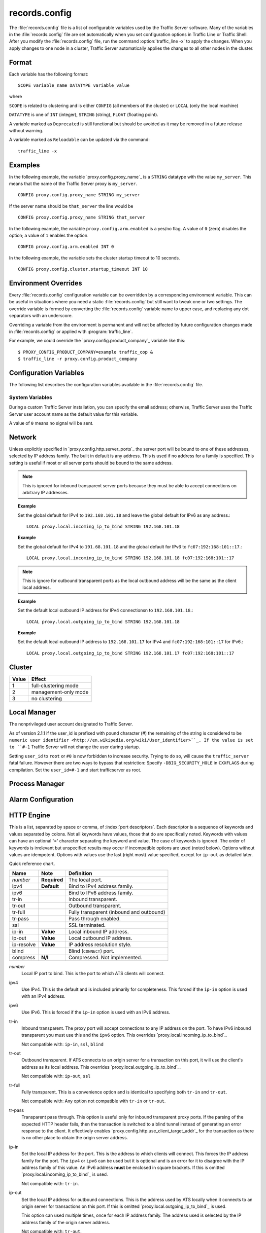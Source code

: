..
   Licensed to the Apache Software Foundation (ASF) under one
   or more contributor license agreements.  See the NOTICE file
   distributed with this work for additional information
   regarding copyright ownership.  The ASF licenses this file
   to you under the Apache License, Version 2.0 (the
   "License"); you may not use this file except in compliance
   with the License.  You may obtain a copy of the License at

   http://www.apache.org/licenses/LICENSE-2.0

   Unless required by applicable law or agreed to in writing,
   software distributed under the License is distributed on an
   "AS IS" BASIS, WITHOUT WARRANTIES OR CONDITIONS OF ANY
   KIND, either express or implied.  See the License for the
   specific language governing permissions and limitations
   under the License.

==============
records.config
==============

.. configfile:: records.config

The :file:`records.config` file is a list of configurable variables used by
the Traffic Server software. Many of the variables in the
:file:`records.config` file are set automatically when you set configuration
options in Traffic Line or Traffic Shell. After you modify the
:file:`records.config` file,
run the command :option:`traffic_line -x` to apply the changes.
When you apply changes to one node in a cluster, Traffic Server
automatically applies the changes to all other nodes in the cluster.

Format
======

Each variable has the following format::

   SCOPE variable_name DATATYPE variable_value

where

``SCOPE`` is related to clustering and is either ``CONFIG`` (all members of the cluster) or ``LOCAL`` (only the local machine)

``DATATYPE`` is one of ``INT`` (integer), ``STRING`` (string), ``FLOAT`` (floating point).

A variable marked as ``Deprecated`` is still functional but should be avoided as it may be removed in a future release without warning.

A variable marked as ``Reloadable`` can be updated via the command::

   traffic_line -x

Examples
========

In the following example, the variable `proxy.config.proxy_name`_ is
a ``STRING`` datatype with the value ``my_server``. This means that the
name of the Traffic Server proxy is ``my_server``. ::

   CONFIG proxy.config.proxy_name STRING my_server

If the server name should be ``that_server`` the line would be ::

   CONFIG proxy.config.proxy_name STRING that_server

In the following example, the variable ``proxy.config.arm.enabled`` is
a yes/no flag. A value of ``0`` (zero) disables the option; a value of
``1`` enables the option. ::

   CONFIG proxy.config.arm.enabled INT 0

In the following example, the variable sets the cluster startup timeout
to 10 seconds. ::

   CONFIG proxy.config.cluster.startup_timeout INT 10

Environment Overrides
=====================

Every :file:`records.config` configuration variable can be overridden
by a corresponding environment variable. This can be useful in
situations where you need a static :file:`records.config` but still
want to tweak one or two settings. The override variable is formed
by converting the :file:`records.config` variable name to upper
case, and replacing any dot separators with an underscore.

Overriding a variable from the environment is permanent and will
not be affected by future configuration changes made in
:file:`records.config` or applied with :program:`traffic_line`.

For example, we could override the `proxy.config.product_company`_ variable
like this::

   $ PROXY_CONFIG_PRODUCT_COMPANY=example traffic_cop &
   $ traffic_line -r proxy.config.product_company

Configuration Variables
=======================

The following list describes the configuration variables available in
the :file:`records.config` file.

System Variables
----------------

.. ts:cv:: CONFIG proxy.config.product_company STRING Apache Software Foundation

   The name of the organization developing Traffic Server.

.. ts:cv:: CONFIG proxy.config.product_vendor STRING Apache

   The name of the vendor providing Traffic Server.

.. ts:cv:: CONFIG proxy.config.product_name STRING Traffic Server

   The name of the product.

.. ts:cv:: CONFIG proxy.config.proxy_name STRING ``build_machine``
   :reloadable:

   The name of the Traffic Server node.

.. ts:cv:: CONFIG proxy.config.bin_path STRING bin

   The location of the Traffic Server ``bin`` directory.

.. ts:cv:: CONFIG proxy.config.proxy_binary STRING traffic_server

   The name of the executable that runs the ``traffic_server`` process.

.. ts:cv:: CONFIG proxy.config.proxy_binary_opts STRING -M

   The command-line options for starting Traffic Server.

.. ts:cv:: CONFIG proxy.config.manager_binary STRING traffic_manager

   The name of the executable that runs the ``traffic_manager`` process.

.. ts:cv:: CONFIG proxy.config.env_prep STRING

   The script executed before the ``traffic_manager`` process spawns
   the ``traffic_server`` process.

.. ts:cv:: CONFIG proxy.config.config_dir STRING config

   The directory that contains Traffic Server configuration files.

.. ts:cv:: CONFIG proxy.config.alarm_email STRING
   :reloadable:

   The email address to which Traffic Server sends alarm messages.

During a custom Traffic Server installation, you can specify the email address;
otherwise, Traffic Server uses the Traffic Server user account name as the default value for this variable.

.. ts:cv:: CONFIG proxy.config.syslog_facility STRING LOG_DAEMON

   The facility used to record system log files. Refer to
   `Understanding Traffic Server Log Files <../working-log-files#UnderstandingTrafficServerLogFiles>`_.

.. ts:cv:: CONFIG proxy.config.cop.core_signal INT 0

   The signal sent to ``traffic_cop``'s managed processes to stop them.

A value of ``0`` means no signal will be sent.

.. ts:cv:: CONFIG proxy.config.cop.linux_min_swapfree_kb INT 10240

   The minimum amount of free swap space allowed before Traffic Server stops the ``traffic_server`` and ``traffic_manager`` processes to
   prevent the system from hanging. This configuration variable applies if swap is enabled in Linux 2.2 only.

.. ts:cv:: CONFIG proxy.config.output.logfile  STRING traffic.out

   The name and location of the file that contains warnings, status messages, and error messages produced by the Traffic Server
   processes. If no path is specified, then Traffic Server creates the file in its logging directory.

.. ts:cv:: CONFIG proxy.config.snapshot_dir STRING snapshots

   The directory in which Traffic Server stores configuration snapshots on the local system. Unless you specify an absolute path, this
   directory is located in the Traffic Server ``config`` directory.

.. ts:cv:: CONFIG proxy.config.exec_thread.autoconfig INT 1

   When enabled (the default, ``1``), Traffic Server scales threads according to the available CPU cores. See the config option below.

.. ts:cv:: CONFIG proxy.config.exec_thread.autoconfig.scale FLOAT 1.5

   Factor by which Traffic Server scales the number of threads. The multiplier is usually the number of available CPU cores. By default
   this is scaling factor is ``1.5``.

.. ts:cv:: CONFIG proxy.config.exec_thread.limit INT 2

   *XXX* What does this do?

.. ts:cv:: CONFIG proxy.config.accept_threads INT 0

   When enabled (``1``), runs a separate thread for accept processing. If disabled (``0``), then only 1 thread can be created.

.. ts:cv:: CONFIG proxy.config.thread.default.stacksize  INT 1096908

   The new default thread stack size, for all threads. The original default is set at 1 MB.

Network
=======

.. ts:cv:: LOCAL proxy.local.incoming_ip_to_bind STRING 0.0.0.0 ::

   Controls the global default IP addresses to which to bind proxy server ports. The value is a space separated list of IP addresses, one per supported IP address family (currently IPv4 and IPv6).

Unless explicitly specified in `proxy.config.http.server_ports`_ the server port will be bound to one of these addresses, selected by IP address family. The built in default is any address. This is used if no address for a family is specified. This setting is useful if most or all server ports should be bound to the same address.

.. note:: This is ignored for inbound transparent server ports because they must be able to accept connections on arbitrary IP addresses.

.. topic:: Example

   Set the global default for IPv4 to ``192.168.101.18`` and leave the global default for IPv6 as any address.::

      LOCAL proxy.local.incoming_ip_to_bind STRING 192.168.101.18

.. topic:: Example

   Set the global default for IPv4 to ``191.68.101.18`` and the global default for IPv6 to ``fc07:192:168:101::17``.::

      LOCAL proxy.local.incoming_ip_to_bind STRING 192.168.101.18 fc07:192:168:101::17

.. ts:cv:: LOCAL proxy.local.outgoing_ip_to_bind STRING 0.0.0.0 ::

   This controls the global default for the local IP address for outbound connections to origin servers. The value is a list of space separated IP addresses, one per supported IP address family (currently IPv4 and IPv6).

   Unless explicitly specified in `proxy.config.http.server_ports`_ one of these addresses, selected by IP address family, will be used as the local address for outbound connections. This setting is useful if most or all of the server ports should use the same outbound IP addresses.

.. note:: This is ignore for outbound transparent ports as the local outbound address will be the same as the client local address.

.. topic:: Example

   Set the default local outbound IP address for IPv4 connectionsn to ``192.168.101.18``.::

      LOCAL proxy.local.outgoing_ip_to_bind STRING 192.168.101.18

.. topic:: Example

   Set the default local outbound IP address to ``192.168.101.17`` for IPv4 and ``fc07:192:168:101::17`` for IPv6.::

      LOCAL proxy.local.outgoing_ip_to_bind STRING 192.168.101.17 fc07:192:168:101::17

Cluster
=======

.. ts:cv:: LOCAL proxy.local.cluster.type INT 3

   Sets the clustering mode:

===== ====================
Value Effect
===== ====================
1     full-clustering mode
2     management-only mode
3     no clustering
===== ====================

.. ts:cv:: CONFIG proxy.config.cluster.rsport INT 8088

   The reliable service port. The reliable service port is used to send configuration information between the nodes in a cluster. All nodes
   in a cluster must use the same reliable service port.

.. ts:cv:: CONFIG proxy.config.cluster.threads INT 1

   The number of threads for cluster communication. On heavy cluster, the number should be adjusted. It is recommend that take the thread
   CPU usage as a reference when adjusting.

Local Manager
=============

.. ts:cv:: CONFIG proxy.config.lm.sem_id INT 11452

   The semaphore ID for the local manager.

.. ts:cv:: CONFIG proxy.config.admin.autoconf_port INT 8083

   The autoconfiguration port.

.. ts:cv:: CONFIG proxy.config.admin.number_config_bak INT 3

   The maximum number of copies of rolled configuration files to keep.

.. ts:cv:: CONFIG proxy.config.admin.user_id STRING nobody

   Option used to specify who to run the ``traffic_server`` process as; also used to specify ownership of config and log files.

The nonprivileged user account designated to Traffic Server.

As of version 2.1.1 if the user_id is prefixed with pound character (#) the remaining of the string is considered to be
``numeric user identifier <http://en.wikipedia.org/wiki/User_identifier>``_.
If the value is set to ``#-1`` Traffic Server will not change the user during startup.

Setting ``user_id`` to ``root`` or ``#0`` is now forbidden to
increase security. Trying to do so, will cause the
``traffic_server`` fatal failure. However there are two ways to
bypass that restriction: Specify ``-DBIG_SECURITY_HOLE`` in
``CXXFLAGS`` during compilation. Set the ``user_id=#-1`` and start
trafficserver as root.

Process Manager
===============

.. ts:cv:: CONFIOG proxy.config.process_manager.mgmt_port  INT 8084

   The port used for internal communication between the ``traffic_manager`` and ``traffic_server`` processes.

Alarm Configuration
===================

.. ts:cv:: CONFIG proxy.config.alarm.bin STRING example_alarm_bin.sh

   Name of the script file that can execute certain actions when an alarm is signaled. The default file is a sample script named
   ``example_alarm_bin.sh`` located in the ``bin`` directory. You must dit the script to suit your needs.

.. ts:cv:: CONFIG proxy.config.alarm.abs_path STRING NULL

   The full path to the script file that sends email to alert someone bout Traffic Server problems.

HTTP Engine
===========

.. ts:cv:: CONFIG proxy.config.http.server_ports STRING 8080

   Ports used for proxying HTTP traffic.

This is a list, separated by space or comma, of :index:`port descriptors`. Each descriptor is a sequence of keywords and values separated by colons. Not all keywords have values, those that do are specifically noted. Keywords with values can have an optional '=' character separating the keyword and value. The case of keywords is ignored. The order of keywords is irrelevant but unspecified results may occur if incompatible options are used (noted below). Options without values are idempotent. Options with values use the last (right most) value specified, except for ``ip-out`` as detailed later.

Quick reference chart.

=========== =============== ========================================
Name        Note            Definition
=========== =============== ========================================
*number*    **Required**    The local port.
ipv4        **Default**     Bind to IPv4 address family.
ipv6                        Bind to IPv6 address family.
tr-in                       Inbound transparent.
tr-out                      Outbound transparent.
tr-full                     Fully transparent (inbound and outbound)
tr-pass                     Pass through enabled.
ssl                         SSL terminated.
ip-in       **Value**       Local inbound IP address.
ip-out      **Value**       Local outbound IP address.
ip-resolve  **Value**       IP address resolution style.
blind                       Blind (``CONNECT``) port.
compress    **N/I**         Compressed. Not implemented.
=========== =============== ========================================

*number*
   Local IP port to bind. This is the port to which ATS clients will connect.

ipv4
   Use IPv4. This is the default and is included primarily for completeness. This forced if the ``ip-in`` option is used with an IPv4 address.

ipv6
   Use IPv6. This is forced if the ``ip-in`` option is used with an IPv6 address.

tr-in
   Inbound transparent. The proxy port will accept connections to any IP address on the port. To have IPv6 inbound transparent you must use this and the ``ipv6`` option. This overrides `proxy.local.incoming_ip_to_bind`_.

   Not compatible with: ``ip-in``, ``ssl``, ``blind``

tr-out
   Outbound transparent. If ATS connects to an origin server for a transaction on this port, it will use the client's address as its local address. This overrides `proxy.local.outgoing_ip_to_bind`_.

   Not compatible with: ``ip-out``, ``ssl``

tr-full
   Fully transparent. This is a convenience option and is identical to specifying both ``tr-in`` and ``tr-out``.

   Not compatible with: Any option not compatible with ``tr-in`` or ``tr-out``.

tr-pass
   Transparent pass through. This option is useful only for inbound transparent proxy ports. If the parsing of the expected HTTP header fails, then the transaction is switched to a blind tunnel instead of generating an error response to the client. It effectively enables `proxy.config.http.use_client_target_addr`_ for the transaction as there is no other place to obtain the origin server address.

ip-in
   Set the local IP address for the port. This is the address to which clients will connect. This forces the IP address family for the port. The ``ipv4`` or ``ipv6`` can be used but it is optional and is an error for it to disagree with the IP address family of this value. An IPv6 address **must** be enclosed in square brackets. If this is omitted `proxy.local.incoming_ip_to_bind`_ is used.

   Not compatible with: ``tr-in``.

ip-out
   Set the local IP address for outbound connections. This is the address used by ATS locally when it connects to an origin server for transactions on this port. If this is omitted `proxy.local.outgoing_ip_to_bind`_ is used.

   This option can used multiple times, once for each IP address family. The address used is selected by the IP address family of the origin server address.

   Not compatible with: ``tr-out``.

ip-resolve
   Set the IP address resolution style for the origin server for transactions on this proxy port.

ssl
   Require SSL termination for inbound connections. SSL must be configured for this option to provide a functional server port.

   Not compatible with: ``tr-in``, ``tr-out``, ``blind``.

blind
   Accept only ``CONNECT`` transactions on this port.

   Not compatible with: ``tr-in``, ``ssl``.

compress
   Compress the connection. Retained only by inertia, should be considered "not implemented".

.. topic:: Example

   Listen on port 80 on any address for IPv4 and IPv6.::

      80 80:ipv6

.. topic:: Example

   Listen transparently on any IPv4 address on port 8080, and
   transparently on port 8080 on local address ``fc01:10:10:1::1``
   (which implies ``ipv6``).::

      IPv4:tr-FULL:8080 TR-full:IP-in=[fc02:10:10:1::1]:8080

.. topic:: Example

   Listen on port 8080 for IPv6, fully transparent. Set up an SSL port on 443. These ports will use the IP address from `proxy.local.incoming_ip_to_bind`_.  Listen on IP address ``192.168.17.1``, port 80, IPv4, and connect to origin servers using the local address ``10.10.10.1`` for IPv4 and ``fc01:10:10:1::1`` for IPv6.::

      8080:ipv6:tr-full 443:ssl ip-in=192.168.17.1:80:ip-out=[fc01:10:10:1::1]:ip-out=10.10.10.1

.. ts:cv:: CONFIG proxy.config.http.connect_ports STRING 443 563

   The range of origin server ports that can be used for tunneling via ``CONNECT``.

Traffic Server allows tunnels only to the specified ports.
Supports both wildcards ('\*') and ranges ("0-1023").

.. note:: These are the ports on the *origin server*, not `server ports <#proxy-config-http-server-ports>`_.

.. ts:cv:: CONFIG proxy.config.http.insert_request_via_str INT 1
   :reloadable:

   Set how the ``Via`` field is handled on a request to the origin server.

===== ============================================
Value Effect
===== ============================================
0     no extra information is added to the string.
1     all extra information is added.
2     some extra information is added.
===== ============================================

.. note:: the ``Via`` header string interpretation can be `decoded here. </tools/via>`_

.. ts:cv:: CONFIG proxy.config.http.insert_response_via_str INT 1
   :reloadable:

   Set how the ``Via`` field is handled on the response to the client.

===== ======================
Value Effect
===== ======================
0     no extra information is added to the string.
1     all extra information is added.
2     some extra information is added.
===== ======================

.. ts:cv:: CONFIG proxy.config.http.response_server_enabled INT 1
   :reloadable:

   You can specify one of the following:

   -  ``0`` no Server: header is added to the response.
   -  ``1`` the Server: header is added (see string below).
   -  ``2`` the Server: header is added only if the response from rigin does not have one already.

.. ts:cv:: CONFIG proxy.config.http.insert_age_in_response INT 1
   :reloadable:

   This option specifies whether Traffic Server should insert an ``Age`` header in the response. The Age field value is the cache's
   estimate of the amount of time since the response was generated or revalidated by the origin server.

   -  ``0`` no ``Age`` header is added
   -  ``1`` the ``Age`` header is added

.. ts:cv:: CONFIG proxy.config.http.response_server_str STRING ATS/
   :reloadable:

   The Server: string that ATS will insert in a response header (if requested, see above). Note that the current version number is
   always appended to this string.

.. ts:cv:: CONFIG proxy.config.http.enable_url_expandomatic INT 1
   :reloadable:

   Enables (``1``) or disables (``0``) ``.com`` domain expansion. This configures the Traffic Server to resolve unqualified hostnames by
   prepending with ``www.`` and appending with ``.com`` before redirecting to the expanded address. For example: if a client makes
   a request to ``host``, then Traffic Server redirects the request to ``www.host.com``.

.. ts:cv:: CONFIG proxy.config.http.chunking_enabled INT 1
   :reloadable:

   Specifies whether Traffic Sever can generate a chunked response:

   -  ``0`` Never
   -  ``1`` Always
   -  ``2`` Generate a chunked response if the server has returned HTTP/1.1 before
   -  ``3`` = Generate a chunked response if the client request is HTTP/1.1 and the origin server has returned HTTP/1.1 before

   **Note:** If HTTP/1.1 is used, then Traffic Server can use
   keep-alive connections with pipelining to origin servers. If
   HTTP/0.9 is used, then Traffic Server does not use ``keep-alive``
   connections to origin servers. If HTTP/1.0 is used, then Traffic
   Server can use ``keep-alive`` connections without pipelining to
   origin servers.

.. ts:cv:: CONFIG proxy.config.http.share_server_sessions INT 1

   Enables (``1``) or disables (``0``) the reuse of server sessions.

.. ts:cv:: CONFIG proxy.config.http.record_heartbeat INT 0
   :reloadable:

   Enables (``1``) or disables (``0``) ``traffic_cop`` heartbeat ogging.

.. ts:cv:: CONFIG proxy.config.http.use_client_target_addr  INT 0

   For fully transparent ports use the same origin server address as the client.

This option causes Traffic Server to avoid where possible doing DNS
lookups in forward transparent proxy mode. The option is only
effective if the following three conditions are true -

*  Traffic Server is in forward proxy mode.
*  The proxy port is inbound transparent.
*  The target URL has not been modified by either remapping or a plugin.

If any of these conditions are not true, then normal DNS processing
is done for the connection.

If all of these conditions are met, then the origin server IP
address is retrieved from the original client connection, rather
than through HostDB or DNS lookup. In effect, client DNS resolution
is used instead of Traffic Server DNS.

This can be used to be a little more efficient (looking up the
target once by the client rather than by both the client and Traffic
Server) but the primary use is when client DNS resolution can differ
from that of Traffic Server. Two known uses cases are:

#. Embedded IP addresses in a protocol with DNS load sharing. In
   this case, even though Traffic Server and the client both make
   the same request to the same DNS resolver chain, they may get
   different origin server addresses. If the address is embedded in
   the protocol then the overall exchange will fail. One current
   example is Microsoft Windows update, which presumably embeds the
   address as a security measure.

#. The client has access to local DNS zone information which is not
   available to Traffic Server. There are corporate nets with local
   DNS information for internal servers which, by design, is not
   propagated outside the core corporate network. Depending a
   network topology it can be the case that Traffic Server can
   access the servers by IP address but cannot resolve such
   addresses by name. In such as case the client supplied target
   address must be used.

This solution must be considered interim. In the longer term, it
should be possible to arrange for much finer grained control of DNS
lookup so that wildcard domain can be set to use Traffic Server or
client resolution. In both known use cases, marking specific domains
as client determined (rather than a single global switch) would
suffice. It is possible to do this crudely with this flag by
enabling it and then use identity URL mappings to re-disable it for
specific domains.

Parent Proxy Configuration
==========================

.. ts:cv:: CONFIG proxy.config.http.parent_proxy_routing_enable INT 0
   :reloadable:

   Enables (``1``) or disables (``0``) the parent caching option. Refer to Hierarchical Caching <../hierachical-caching>_.

.. ts:cv:: CONFIG proxy.config.http.parent_proxy.retry_time INT 300
   :reloadable:

   The amount of time allowed between connection retries to a parent cache that is unavailable.

.. ts:cv:: CONFIG proxy.config.http.parent_proxy.fail_threshold INT 10
   :reloadable:

   The number of times the connection to the parent cache can fail before Traffic Server considers the parent unavailable.

.. ts:cv:: CONFIG proxy.config.http.parent_proxy.total_connect_attempts INT 4
   :reloadable:

   The total number of connection attempts allowed to a parent cache before Traffic Server bypasses the parent or fails the request
   (depending on the ``go_direct`` option in the :file:`parent.config` file).

.. ts:cv:: CONFIG proxy.config.http.parent_proxy.per_parent_connect_attempts INT 2
   :reloadable:

   The total number of connection attempts allowed per parent, if multiple parents are used.

.. ts:cv:: CONFIG proxy.config.http.parent_proxy.connect_attempts_timeout INT 30
   :reloadable:

   The timeout value (in seconds) for parent cache connection attempts.

.. ts:cv:: CONFIG proxy.config.http.forward.proxy_auth_to_parent INT 0
   :reloadable:

   Configures Traffic Server to send proxy authentication headers on to the parent cache.

HTTP Connection Timeouts
========================

.. ts:cv:: CONFIG proxy.config.http.keep_alive_no_activity_timeout_in INT 10
   :reloadable:

   Specifies how long Traffic Server keeps connections to clients open for a subsequent request after a transaction ends.

.. ts:cv:: CONFIG proxy.config.http.keep_alive_no_activity_timeout_out INT 10
   :reloadable:

   Specifies how long Traffic Server keeps connections to origin servers open for a subsequent transfer of data after a transaction ends.

.. ts:cv:: CONFIG proxy.config.http.transaction_no_activity_timeout_in INT 120
   :reloadable:

   Specifies how long Traffic Server keeps connections to clients open if a transaction stalls.

.. ts:cv:: CONFIG proxy.config.http.transaction_no_activity_timeout_out INT 120
   :reloadable:

   Specifies how long Traffic Server keeps connections to origin servers open if the transaction stalls.

.. ts:cv:: CONFIG proxy.config.http.transaction_active_timeout_in INT 0
   :reloadable:

   The maximum amount of time Traffic Server can remain connected to a client. If the transfer to the client is not complete before this
   timeout expires, then Traffic Server closes the connection.

The default value of ``0`` specifies that there is no timeout.

.. ts:cv:: CONFIG proxy.config.http.transaction_active_timeout_out INT 0
   :reloadable:

   The maximum amount of time Traffic Server waits for fulfillment of a connection request to an origin server. If Traffic Server does not
   complete the transfer to the origin server before this timeout expires, then Traffic Server terminates the connection request.

The default value of ``0`` specifies that there is no timeout.

.. ts:cv:: CONFIG proxy.config.http.accept_no_activity_timeout INT 120
   :reloadable:

   The timeout interval in seconds before Traffic Server closes a connection that has no activity.

.. ts:cv:: CONFIG proxy.config.http.background_fill_active_timeout INT 60
   :reloadable:

   Specifies how long Traffic Server continues a background fill before giving up and dropping the origin server connection.

.. ts:cv:: CONFIG proxy.config.http.background_fill_completed_threshold FLOAT 0.50000
   :reloadable:

   The proportion of total document size already transferred when a client aborts at which the proxy continues fetching the document
   from the origin server to get it into the cache (a **background fill**).

Origin Server Connect Attempts
==============================

.. ts:cv:: CONFIG proxy.config.http.connect_attempts_max_retries INT 6
   :reloadable:

   The maximum number of connection retries Traffic Server can make when the origin server is not responding.

.. ts:cv:: CONFIG proxy.config.http.connect_attempts_max_retries_dead_server INT 2
   :reloadable:

   The maximum number of connection retries Traffic Server can make when the origin server is unavailable.

.. ts:cv:: CONFIG proxy.config.http.server_max_connections INT 0
   :reloadable:

   Limits the number of socket connections across all origin servers to the value specified. To disable, set to zero (``0``).

.. ts:cv:: CONFIG proxy.config.http.origin_max_connections INT 0
   :reloadable:

   Limits the number of socket connections per origin server to the value specified. To enable, set to one (``1``).

.. ts:cv:: CONFIG proxy.config.http.origin_min_keep_alive_connections INT 0
   :reloadable:

   As connection to an origin server are opened, keep at least 'n' number of connections open to that origin, even if the connection
   isn't used for a long time period. Useful when the origin supports keep-alive, removing the time needed to set up a new connection from
   the next request at the expense of added (inactive) connections. To enable, set to one (``1``).

.. ts:cv:: CONFIG proxy.config.http.connect_attempts_rr_retries INT 2
   :reloadable:

   The maximum number of failed connection attempts allowed before a round-robin entry is marked as 'down' if a server has round-robin DNS entries.

.. ts:cv:: CONFIG proxy.config.http.connect_attempts_timeout INT 30
   :reloadable:

   The timeout value (in seconds) for an origin server connection.

.. ts:cv:: CONFIG proxy.config.http.post_connect_attempts_timeout INT 1800
   :reloadable:

   The timeout value (in seconds) for an origin server connection when the client request is a ``POST`` or ``PUT`` request.

.. ts:cv:: CONFIG proxy.config.http.down_server.cache_time INT 900
   :reloadable:

   Specifies how long (in seconds) Traffic Server remembers that an origin server was unreachable.

.. ts:cv:: CONFIG proxy.config.http.down_server.abort_threshold INT 10
   :reloadable:

   The number of seconds before Traffic Server marks an origin server as unavailable after a client abandons a request because the origin
   server was too slow in sending the response header.

Congestion Control
==================

.. ts:cv:: CONFIG proxy.config.http.congestion_control.enabled INT 0

   Enables (``1``) or disables (``0``) the Congestion Control option, which configures Traffic Server to stop forwarding HTTP requests to
   origin servers when they become congested. Traffic Server sends the client a message to retry the congested origin server later. Refer
   to `Using Congestion Control <../http-proxy-caching#UsingCongestionControl>`_.

Negative Response Caching
=========================

.. ts:cv:: CONFIG proxy.config.http.negative_caching_enabled INT 0
   :reloadable:

   When enabled (``1``), Traffic Server caches negative responses (such as ``404 Not Found``) when a requested page does not exist. The next
   time a client requests the same page, Traffic Server serves the negative response directly from cache.

   **Note**: ``Cache-Control`` directives from the server forbidding ache are ignored for the following HTTP response codes, regardless
   of the value specified for the `proxy.config.http.negative_caching_enabled`_ variable. The
   following negative responses are cached by Traffic Server:::

        204  No Content
        305  Use Proxy
        400  Bad Request
        403  Forbidden
        404  Not Found
        405  Method Not Allowed
        500  Internal Server Error
        501  Not Implemented
        502  Bad Gateway
        503  Service Unavailable
        504  Gateway Timeout

    The cache lifetime for objects cached from this setting is controlled via
    ``proxy.config.http.negative_caching_lifetime``.

Proxy User Variables
====================

.. ts:cv:: CONFIG proxy.config.http.anonymize_remove_from INT 0
   :reloadable:

   When enabled (``1``), Traffic Server removes the ``From`` header to protect the privacy of your users.

.. ts:cv:: CONFIG proxy.config.http.anonymize_remove_referer INT 0
   :reloadable:

   When enabled (``1``), Traffic Server removes the ``Referrer`` header to protect the privacy of your site and users.

.. ts:cv:: CONFIG proxy.config.http.anonymize_remove_user_agent INT 0
   :reloadable:

   When enabled (``1``), Traffic Server removes the ``User-agent`` header to protect the privacy of your site and users.

.. ts:cv:: CONFIG proxy.config.http.anonymize_remove_cookie INT 0
   :reloadable:

   When enabled (``1``), Traffic Server removes the ``Cookie`` header to protect the privacy of your site and users.

.. ts:cv:: CONFIG proxy.config.http.anonymize_remove_client_ip INT 0
   :reloadable:

   When enabled (``1``), Traffic Server removes ``Client-IP`` headers for more privacy.

.. ts:cv:: CONFIG proxy.config.http.anonymize_insert_client_ip INT 1
   :reloadable:

   When enabled (``1``), Traffic Server inserts ``Client-IP`` headers to retain the client IP address.

.. ts:cv:: CONFIG proxy.config.http.append_xforwards_header INT 0

   When enabled (``1``), Traffic Server appends ``X-Forwards`` headers to outgoing requests.

.. ts:cv:: CONFIG proxy.config.http.anonymize_other_header_list STRING NULL
   :reloadable:

   The headers Traffic Server should remove from outgoing requests.

.. ts:cv:: CONFIG proxy.config.http.insert_squid_x_forwarded_for INT 0
   :reloadable:

   When enabled (``1``), Traffic Server adds the client IP address to the ``X-Forwarded-For`` header.

.. ts:cv:: CONFIG proxy.config.http.normalize_ae_gzip INT 0
   :reloadable:

   Enable (``1``) to normalize all ``Accept-Encoding:`` headers to one of the following:

   -  ``Accept-Encoding: gzip`` (if the header has ``gzip`` or ``x-gzip`` with any ``q``) **OR**
   -  *blank* (for any header that does not include ``gzip``)

   This is useful for minimizing cached alternates of documents (e.g. ``gzip, deflate`` vs. ``deflate, gzip``). Enabling this option is
   recommended if your origin servers use no encodings other than ``gzip``.

Security
========

.. ts:cv:: CONFIG proxy.config.http.push_method_enabled INT 0
   :reloadable:

   Enables (``1``) or disables (``0``) the HTTP ``PUSH`` option, which allows you to deliver content directly to the cache without a user
   request.

   **Important:** If you enable this option, then you must also specify
   a filtering rule in the ip_allow.config file to allow only certain
   machines to push content into the cache.

Cache Control
=============

.. ts:cv:: CONFIG proxy.config.cache.enable_read_while_writer INT 0
   :reloadable:

   Enables (``1``) or disables (``0``) ability to a read cached object while the another connection is completing the write to cache for
   the same object.

.. ts:cv:: CONFIG proxy.config.cache.force_sector_size INT 512
   :reloadable:

   Forces the use of a specific hardware sector size (512 - 8192 bytes).

.. ts:cv:: CONFIG proxy.config.http.cache.http INT 1
   :reloadable:

   Enables (``1``) or disables (``0``) caching of HTTP requests.

.. ts:cv:: CONFIG proxy.config.http.cache.ignore_client_no_cache INT 0
   :reloadable:

   When enabled (``1``), Traffic Server ignores client requests to bypass the cache.

.. ts:cv:: CONFIG proxy.config.http.cache.ims_on_client_no_cache INT 0
   :reloadable:

   When enabled (``1``), Traffic Server issues a conditional request to the origin server if an incoming request has a ``No-Cache`` header.

.. ts:cv:: CONFIG proxy.config.http.cache.ignore_server_no_cache INT 0
   :reloadable:

   When enabled (``1``), Traffic Server ignores origin server requests to bypass the cache.

.. ts:cv:: CONFIG proxy.config.http.cache.cache_responses_to_cookies INT 3
   :reloadable:

   Specifies how cookies are cached:

   -  ``0`` = do not cache any responses to cookies
   -  ``1`` = cache for any content-type
   -  ``2`` = cache only for image types
   -  ``3`` = cache for all but text content-types

.. ts:cv:: CONFIG proxy.config.http.cache.ignore_authentication INT 0

   When enabled (``1``), Traffic Server ignores ``WWW-Authentication`` headers in responses ``WWW-Authentication`` headers are removed and
   not cached.

.. ts:cv:: CONFIG proxy.config.http.cache.cache_urls_that_look_dynamic INT 1
   :reloadable:

   Enables (``1``) or disables (``0``) caching of URLs that look dynamic, i.e.: URLs that end in *``.asp``* or contain a question
   mark (*``?``*), a semicolon (*``;``*), or *``cgi``*. For a full list, please refer to
   `HttpTransact::url_looks_dynamic </link/to/doxygen>`_

.. ts:cv:: CONFIG proxy.config.http.cache.enable_default_vary_headers INT 0
   :reloadable:

   Enables (``1``) or disables (``0``) caching of alternate versions of HTTP objects that do not contain the ``Vary`` header.

.. ts:cv:: CONFIG proxy.config.http.cache.when_to_revalidate INT 0
   :reloadable:

   Specifies when to revalidate content:

   -  ``0`` = use cache directives or heuristic (the default value)
   -  ``1`` = stale if heuristic
   -  ``2`` = always stale (always revalidate)
   -  ``3`` = never stale
   -  ``4`` = use cache directives or heuristic (0) unless the request
       has an ``If-Modified-Since`` header

   If the request contains the ``If-Modified-Since`` header, then
   Traffic Server always revalidates the cached content and uses the
   client's ``If-Modified-Since`` header for the proxy request.

.. ts:cv:: CONFIG proxy.config.http.cache.when_to_add_no_cache_to_msie_requests INT 0
   :reloadable:

   Specifies when to add ``no-cache`` directives to Microsoft Internet Explorer requests. You can specify the following:

   -  ``0`` = ``no-cache`` is *not* added to MSIE requests
   -  ``1`` = ``no-cache`` is added to IMS MSIE requests
   -  ``2`` = ``no-cache`` is added to all MSIE requests

.. ts:cv:: CONFIG proxy.config.http.cache.required_headers INT 0
   :reloadable:

   The type of headers required in a request for the request to be cacheable.

   -  ``0`` = no headers required to make document cacheable
   -  ``1`` = either the ``Last-Modified`` header, or an explicit lifetime header, ``Expires`` or ``Cache-Control: max-age``, is required
   -  ``2`` = explicit lifetime is required, ``Expires`` or ``Cache-Control: max-age``

.. ts:cv:: CONFIG proxy.config.http.cache.max_stale_age INT 604800
   :reloadable:

   The maximum age allowed for a stale response before it cannot be cached.

.. ts:cv:: CONFIG proxy.config.http.cache.range.lookup INT 1

   When enabled (``1``), Traffic Server looks up range requests in the cache.

.. ts:cv:: CONFIG proxy.config.http.cache.enable_read_while_writer INT 0

   Enables (``1``) or disables (``0``) the ability to read a cached object while another connection is completing a write to cache
   for the same object.

.. ts:cv:: CONFIG proxy.config.http.cache.fuzz.min_time INT 0
   :reloadable:

   Sets a minimum fuzz time; the default value is ``0``. **Effective fuzz time** is a calculation in the range
   (``fuzz.min_time`` - ``fuzz.min_time``).

.. ts:cv:: CONFIG proxy.config.http.cache.ignore_accept_mismatch INT 0
   :reloadable:

   When enabled (``1``), Traffic Server serves documents from cache with a ``Content-Type:`` header that does not match the ``Accept:``
   header of the request.

   **Note:** This option should only be enabled if you're having
   problems with caching *and* one of the following is true:

   -  Your origin server sets ``Vary: Accept`` when doing content negotiation with ``Accept`` *OR*
   -  The server does not send a ``406 (Not Acceptable)`` response for types that it cannot serve.

.. ts:cv:: CONFIG proxy.config.http.cache.ignore_accept_language_mismatch INT 0
   :reloadable:

   When enabled (``1``), Traffic Server serves documents from cache with a ``Content-Language:`` header that does not match the
   ``Accept-Language:`` header of the request.

   **Note:** This option should only be enabled if you're having
   problems with caching and your origin server is guaranteed to set
   ``Vary: Accept-Language`` when doing content negotiation with
   ``Accept-Language``.

.. ts:cv:: CONFIG proxy.config.http.cache.ignore_accept_charset_mismatch INT 0
   :reloadable:

   When enabled (``1``), Traffic Server serves documents from cache with a ``Content-Type:`` header that does not match the
   ``Accept-Charset:`` header of the request.

   **Note:** This option should only be enabled if you're having
   problems with caching and your origin server is guaranteed to set
   ``Vary: Accept-Charset`` when doing content negotiation with
   ``Accept-Charset``.

.. ts:cv:: CONFIG proxy.config.http.cache.ignore_client_cc_max_age INT 1
   :reloadable:

   When enabled (``1``), Traffic Server ignores any ``Cache-Control:  max-age`` headers from the client.

.. ts:cv:: CONFIG proxy.config.cache.permit.pinning INT 0
   :reloadable:

   When enabled (``1``), Traffic Server will keep certain HTTP objects in the cache for a certain time as specified in cache.config.

Heuristic Expiration
====================

.. ts::confvar:: proxy.config.http.cache.heuristic_min_lifetime INT 3600
   :reloadable:

   The minimum amount of time an HTTP object without an expiration date can remain fresh in the cache before is considered to be stale.

.. ts::confvar:: proxy.config.http.cache.heuristic_max_lifetime INT 86400
   :reloadable:

   The maximum amount of time an HTTP object without an expiration date can remain fresh in the cache before is considered to be stale.

.. ts:cv:: CONFIG proxy.config.http.cache.heuristic_lm_factor FLOAT 0.10000
   :reloadable:

   The aging factor for freshness computations. Traffic Server stores an object for this percentage of the time that elapsed since it last
   changed.

.. ts:cv:: CONFIG proxy.config.http.cache.fuzz.time INT 240
   :reloadable:

   How often Traffic Server checks for an early refresh, during the period before the document stale time. The interval specified must
   be in seconds.

.. ts:cv:: CONFIG proxy.config.http.cache.fuzz.probability FLOAT 0.00500
   :reloadable:

   The probability that a refresh is made on a document during the specified fuzz time.

Dynamic Content & Content Negotiation
=====================================

.. ts:cv:: CONFIG proxy.config.http.cache.vary_default_text STRING NULL
   :reloadable:

   The header on which Traffic Server varies for text documents.

For example: if you specify ``User-agent``, then Traffic Server caches
all the different user-agent versions of documents it encounters.

.. ts:cv:: CONFIG proxy.config.http.cache.vary_default_images STRING NULL
   :reloadable:

   The header on which Traffic Server varies for images.

.. ts:cv:: CONFIG proxy.config.http.cache.vary_default_other STRING NULL
   :reloadable:

   The header on which Traffic Server varies for anything other than text and images.

Customizable User Response Pages
================================

.. ts:cv:: CONFIG proxy.config.body_factory.enable_customizations INT 0
   Specifies whether customizable response pages are enabled or
   disabled and which response pages are used:

   -  ``0`` = disable customizable user response pages
   -  ``1`` = enable customizable user response pages in the default directory only
   -  ``2`` = enable language-targeted user response pages

.. ts:cv:: CONFIG proxy.config.body_factory.enable_logging INT 1

   Enables (``1``) or disables (``0``) logging for customizable response pages. When enabled, Traffic Server records a message in
   the error log each time a customized response page is used or modified.

.. ts:cv:: CONFIG proxy.config.body_factory.template_sets_dir STRING config/body_factory

   The customizable response page default directory.

.. ts:cv:: CONFIG proxy.config.body_factory.response_suppression_mode INT 0

   Specifies when Traffic Server suppresses generated response pages:

   -  ``0`` = never suppress generated response pages
   -  ``1`` = always suppress generated response pages
   -  ``2`` = suppress response pages only for intercepted traffic

DNS
===

.. ts:cv:: CONFIG proxy.config.dns.search_default_domains INT 1
   :Reloadable:

   Enables (``1``) or disables (``0``) local domain expansion.

Traffic Server can attempt to resolve unqualified hostnames by
expanding to the local domain. For example if a client makes a
request to an unqualified host (``host_x``) and the Traffic Server
local domain is ``y.com`` , then Traffic Server will expand the
hostname to ``host_x.y.com``.

.. ts:cv:: CONFIG proxy.config.dns.splitDNS.enabled INT 0
   :reloadable:

   Enables (``1``) or disables (``0``) DNS server selection. When enabled, Traffic Server refers to the :file:`splitdns.config` file for
   the selection specification. Refer to `Configuring DNS Server Selection (Split DNS) <../security-options#ConfiguringDNSServerSelectionSplit>`_.

.. ts:cv:: CONFIG proxy.config.dns.url_expansions STRING NULL

   Specifies a list of hostname extensions that are automatically added to the hostname after a failed lookup. For example: if you want
   Traffic Server to add the hostname extension .org, then specify ``org`` as the value for this variable (Traffic Server automatically
   adds the dot (.)).

   **Note:** If the variable
   `proxy.config.http.enable_url_expandomatic`_ is set to ``1`` (the default value), then you do not have to add *``www.``* and
   *``.com``* to this list because Traffic Server automatically tries www. and .com after trying the values you've specified.

.. ts:cv:: CONFIG proxy.config.dns.resolv_conf STRING /etc/resolv.conf

   Allows to specify which ``resolv.conf`` file to use for finding resolvers. While the format of this file must be the same as the
   standard ``resolv.conf`` file, this option allows an administrator to manage the set of resolvers in an external configuration file,
   without affecting how the rest of the operating system uses DNS.

.. ts:cv:: CONFIG proxy.config.dns.round_robin_nameservers INT 0
   :reloadable:

   Enables (``1``) or disables (``0``) DNS server round-robin.

.. ts:cv:: CONFIG proxy.config.dns.nameservers STRING NULL
   :reloadable:

   The DNS servers.

.. ts:cv:: CONFIG proxy.config.srv_enabled INT 0
   :reloadable:

   Indicates whether to use SRV records for orgin server lookup.

HostDB
======

.. ts:cv:: CONFIG proxy.config.hostdb.serve_stale_for INT

   The number of seconds for which to use a stale NS record while initiating a background fetch for the new data.

.. ts:cv:: CONFIG proxy.config.hostdb.storage_size INT 33554432

   The amount of space (in bytes) used to store ``hostdb``.
   The value of this variable must be increased if you increase the size of the
   `proxy.config.hostdb.size`_ variable.

.. ts:cv:: CONFIG proxy.config.hostdb.size INT 200000

   The maximum number of entries that can be stored in the database.

.. note::

   For values above ``200000``, you must increase the value of the `proxy.config.hostdb.storage_size`_   variable by at least 44 bytes per entry.

.. ts:cv:: CONFIG proxy.config.hostdb.ttl_mode INT 0
   :reloadable:

   The host database time to live mode. You can specify one of the
   following:

   -  ``0`` = obey
   -  ``1`` = ignore
   -  ``2`` = min(X,ttl)
   -  ``3`` = max(X,ttl)

.. ts:cv:: CONFIG proxy.config.hostdb.timeout INT 1440
   :reloadable:

   The foreground timeout (in minutes).

.. ts:cv:: CONFIG proxy.config.hostdb.strict_round_robin INT 0
   :reloadable:

   When disabled (``0``), Traffic Server always uses the same origin
   server for the same client, for as long as the origin server is
   available.

Logging Configuration
=====================

.. ts:cv:: CONFIG proxy.config.log.logging_enabled INT 3
   :reloadable:

   Enables and disables event logging:

   -  ``0`` = logging disabled
   -  ``1`` = log errors only
   -  ``2`` = log transactions only
   -  ``3`` = full logging (errors + transactions)

   Refer to `Working with Log Files <../working-log-files>`_.

.. ts:cv:: CONFIG proxy.config.log.max_secs_per_buffer INT 5
   :reloadable:

   The maximum amount of time before data in the buffer is flushed to disk.

.. ts:cv:: CONFIG proxy.config.log.max_space_mb_for_logs INT 2000
   :reloadable:

   The amount of space allocated to the logging directory (in MB).
   **Note:** All files in the logging directory contribute to the space used, even if they are not log files. In collation client mode, if
   there is no local disk logging, or max_space_mb_for_orphan_logs is set to a higher value than max_space_mb_for_logs, TS will
   take proxy.config.log.max_space_mb_for_orphan_logs for maximum allowed log space.

.. ts:cv:: CONFIG proxy.config.log.max_space_mb_for_orphan_logs INT 25
   :reloadable:

   The amount of space allocated to the logging directory (in MB) if this node is acting as a collation client.

   **Note:** When max_space_mb_for_orphan_logs is take as the maximum allowedlog space in the logging system, the same rule apply to
   proxy.config.log.max_space_mb_for_logs also apply to proxy.config.log.max_space_mb_for_orphan_logs, ie: All files in
   the logging directory contribute to the space used, even if they are not log files. you may need to consider this when you enable full
   remote logging, and bump to the same size as proxy.config.log.max_space_mb_for_logs.

.. ts:cv:: CONFIG proxy.config.log.max_space_mb_headroom INT 10
   :reloadable:

   The tolerance for the log space limit (in bytes). If the variable `proxy.config.log.auto_delete_rolled_files`_ is set to ``1``
   (enabled), then autodeletion of log files is triggered when the amount of free space available in the logging directory is less than
   the value specified here.

.. ts:cv:: CONFIG proxy.config.log.hostname STRING localhost
   :reloadable:

   The hostname of the machine running Traffic Server.

.. ts:cv:: CONFIG proxy.config.log.logfile_dir STRING install_dir\ ``/logs``
   :reloadable:

   The full path to the logging directory. This can be an absolute path or a path relative to the directory in which Traffic Server is installed.

   **Note:** The directory you specify must already exist.

.. ts:cv:: CONFIG proxy.config.log.logfile_perm STRING rw-r--r--
   :reloadable:

   The log file permissions. The standard UNIX file permissions are used (owner, group, other). Permissible values are:

   ``-`` no permission ``r`` read permission ``w`` write permission ``x`` execute permission

   Permissions are subject to the umask settings for the Traffic Server process. This means that a umask setting of\ ``002`` will not allow
   write permission for others, even if specified in the configuration file. Permissions for existing log files are not changed when the
   configuration is changed.

.. ts:cv:: CONFIG proxy.config.log.custom_logs_enabled INT 0
   :reloadable:

   Enables (``1``) or disables (``0``) custom logging.

.. ts:cv:: CONFIG proxy.config.log.squid_log_enabled INT 1
   :reloadable:

   Enables (``1``) or disables (``0``) the `squid log file format <../working-log-files/log-formats#SquidFormat>`_.

.. ts:cv:: CONFIG proxy.config.log.squid_log_is_ascii INT 1
   :reloadable:

   The squid log file type:

   -  ``1`` = ASCII
   -  ``0`` = binary

.. ts:cv:: CONFIG proxy.config.log.squid_log_name STRING squid
   :reloadable:

   The `squid log <../working-log-files/log-formats#SquidFormat>`_ filename.

.. ts:cv:: CONFIG proxy.config.log.squid_log_header STRING NULL

   The `squid log <../working-log-files/log-formats#SquidFormat>`_ file header text.

.. ts:cv:: CONFIG proxy.config.log.common_log_enabled INT 0
   :reloadable:

   Enables (``1``) or disables (``0``) the `Netscape common log file format <../working-log-files/log-formats#NetscapeFormats>`_.

.. ts:cv:: CONFIG proxy.config.log.common_log_is_ascii INT 1
   :reloadable:

   The `Netscape common log <../working-log-files/log-formats#NetscapeFormats>`_ file type:

   -  ``1`` = ASCII
   -  ``0`` = binary

.. ts:cv:: CONFIG proxy.config.log.common_log_name STRING common
   :reloadable:

   The `Netscape common log <../working-log-files/log-formats#NetscapeFormats>`_ filename.

.. ts:cv:: CONFIG proxy.config.log.common_log_header STRING NULL
   :reloadable:

   The `Netscape common log <../working-log-files/log-formats#NetscapeFormats>`_ file header text.

.. ts:cv:: CONFIG proxy.config.log.extended_log_enabled INT 0
   :reloadable:

   Enables (``1``) or disables (``0``) the `Netscape extended log file format <../working-log-files/log-formats#NetscapeFormats>`_.

.. ts:cv:: CONFIG proxy.confg.log.extended_log_is_ascii INT 1

   The `Netscape extended log <../working-log-files/log-formats#NetscapeFormats>`_ file type:

   -  ``1`` = ASCII
   -  ``0`` = binary

.. ts:cv:: CONFIG proxy.config.log.extended_log_name STRING extended

   The `Netscape extended log <../working-log-files/log-formats#NetscapeFormats>`_ filename.

.. ts:cv:: CONFIG proxy.config.log.extended_log_header STRING NULL
   :reloadable:

   The `Netscape extended log <../working-log-files/log-formats#NetscapeFormats>`_ file header text.

.. ts:cv:: CONFIG proxy.config.log.extended2_log_enabled INT 0
   :reloadable:

   Enables (``1``) or disables (``0``) the `Netscape Extended-2 log file format <../working-log-files/log-formats#NetscapeFormats>`_.

.. ts:cv:: CONFIG proxy.config.log.extended2_log_is_ascii INT 1
   :reloadable:

   The `Netscape Extended-2 log <../working-log-files/log-formats#NetscapeFormats>`_ file type:

   -  ``1`` = ASCII
   -  ``0`` = binary

.. ts:cv:: CONFIG proxy.config.log.extended2_log_name STRING extended2
   :reloadable:

   The `Netscape Extended-2 log <../working-log-files/log-formats#NetscapeFormats>`_ filename.

.. ts:cv:: CONFIG proxy.config.log.extended2_log_header STRING NULL
   :reloadable:

   The `Netscape Extended-2 log <../working-log-files/log-formats#NetscapeFormats>`_ file header text.

.. ts:cv:: CONFIG proxy.config.log.separate_icp_logs INT 0
   :reloadable:

   When enabled (``1``), configures Traffic Server to store ICP transactions in a separate log file.

   -  ``0`` = separation is disabled, all ICP transactions are recorded in the same file as HTTP transactions
   -  ``1`` = all ICP transactions are recorded in a separate log file.
   -  ``-1`` = filter all ICP transactions from the default log files; ICP transactions are not logged anywhere.

.. ts:cv:: CONFIG proxy.config.log.separate_host_logs INT 0
   :reloadable:

   When enabled (``1``), configures Traffic Server to create a separate log file for HTTP transactions for each origin server listed in the
   :file:`log_hosts.config` file. Refer to `HTTP Host Log Splitting <../working-log-files#HTTPHostLogSplitting>`_.

.. ts:cv:: LOCAL proxy.local.log.collation_mode INT 0
   :reloadable:

   Set the log collation mode.

===== ======
Value Effect
===== ======
0     collation is disabled
1     this host is a log collation server
2     this host is a collation client and sends entries using standard formats to the collation server
3     this host is a collation client and sends entries using the traditional custom formats to the collation server
4     this host is a collation client and sends entries that use both the standard and traditional custom formats to the collation server
===== ======

For information on sending XML-based custom formats to the collation
server, refer to `logs_xml.config <logs_xml.config>`_.

.. note:: Although Traffic Server supports traditional custom logging, you should use the more versatile XML-based custom formats.

.. ts:cv:: proxy.confg.log.collation_host STRING NULL

   The hostname of the log collation server.

.. ts:cv:: CONFIG proxy.config.log.collation_port INT 8085
   :reloadable:

   The port used for communication between the collation server and client.

.. ts:cv:: CONFIG proxy.config.log.collation_secret STRING foobar
   :reloadable:

   The password used to validate logging data and prevent the exchange of unauthorized information when a collation server is being used.

.. ts:cv:: CONFIG proxy.config.log.collation_host_tagged INT 0
   :reloadable:

   When enabled (``1``), configures Traffic Server to include the hostname of the collation client that generated the log entry in each entry.

.. ts:cv:: CONFIG proxy.config.log.collation_retry_sec INT 5
   :reloadable:

   The number of seconds between collation server connection retries.

.. ts:cv:: CONFIG proxy.config.log.rolling_enabled INT 1
   :reloadable:

   Specifies how log files are rolled. You can specify the following values:

   -  ``0`` = disables log file rolling
   -  ``1`` = enables log file rolling at specific intervals during the day (specified with the
       `proxy.config.log.rolling_interval_sec`_ and `proxy.config.log.rolling_offset_hr`_ variables)
   -  ``2`` = enables log file rolling when log files reach a specific size (specified with the `proxy.config.log.rolling_size_mb`_ variable)
   -  ``3`` = enables log file rolling at specific intervals during the day or when log files reach a specific size (whichever occurs first)
   -  ``4`` = enables log file rolling at specific intervals during the day when log files reach a specific size (i.e., at a specified
       time if the file is of the specified size)

.. ts:cv:: CONFIG proxy.config.log.rolling_interval_sec INT 86400
   :reloadable:

   The log file rolling interval, in seconds. The minimum value is ``300`` (5 minutes). The maximum, and default, value is 86400 seconds (one day).

   **Note:** If you start Traffic Server within a few minutes of the next rolling time, then rolling might not occur until the next rolling time.

.. ts:cv:: CONFIG proxy.config.log.rolling_offset_hr INT 0
   :reloadable:

   The file rolling offset hour. The hour of the day that starts the log rolling period.

.. ts:cv:: CONFIG proxy.config.log.rolling_size_mb INT 10
   :reloadable:

   The size that log files must reach before rolling takes place.

.. ts:cv:: CONFIG proxy.config.log.auto_delete_rolled_files INT 1
   :reloadable:

   Enables (``1``) or disables (``0``) automatic deletion of rolled files.

.. ts:cv:: CONFIG proxy.config.log.sampling_frequency INT 1
   :reloadable:

   Configures Traffic Server to log only a sample of transactions rather than every transaction. You can specify the following values:

   -  ``1`` = log every transaction
   -  ``2`` = log every second transaction
   -  ``3`` = log every third transaction and so on...

.. ts:cv:: CONFIG proxy.config.http.slow.log.threshold INT 0
   :reloadable:

   The number of milliseconds before a slow connection's debugging stats are dumped. Specify ``1`` to enable or ``0`` to disable.

Diagnostic Logging Configuration
================================

.. ts:cv:: CONFIG proxy.config.diags.output.status STRING

.. ts:cv:: CONFIG proxy.config.diags.output.warning STRING

.. ts:cv:: CONFIG proxy.config.diags.output.emergency STRING

   control where Traffic Server should log diagnostic output. Messages at diagnostic level can be directed to any combination of diagnostic
   destinations. Valid diagnostic message destinations are:::

   * 'O' = Log to standard output
   * 'E' = Log to standard error
   * 'S' = Log to syslog
   * 'L' = Log to diags.log

.. topic:: Example

   To log debug diagnostics to both syslog and diags.log:::

        proxy.config.diags.output.debug STRING SL

Reverse Proxy
=============

.. ts:cv:: CONFIG proxy.config.reverse_proxy.enabled INT 1
   :reloadable:

   Enables (``1``) or disables (``0``) HTTP reverse proxy.

.. ts:cv:: CONFIG proxy.config.header.parse.no_host_url_redirect STRING NULL
   :reloadable:

   The URL to which to redirect requests with no host headers (reverse
   proxy).

URL Remap Rules
===============

.. ts:cv:: CONFIG proxy.config.url_remap.default_to_server_pac INT 0
   :reloadable:

   Enables (``1``) or disables (``0``) requests for a PAC file on the proxy service port (8080 by default) to be redirected to the PAC
   port. For this type of redirection to work, the variable `proxy.config.reverse_proxy.enabled`_ must be set to ``1``.

.. ts:cv:: CONFIG proxy.config.url_remap.default_to_server_pac_port INT -1
   :reloadable:

   Sets the PAC port so that PAC requests made to the Traffic Server
   proxy service port are redirected this port. ``-1`` is the default
   setting that sets the PAC port to the autoconfiguration port (the
   default autoconfiguration port is 8083). This variable can be used
   together with the `proxy.config.url_remap.default_to_server_pac`_
   variable to get a PAC file from a different port. You must create
   and run a process that serves a PAC file on this port. For example:
   if you create a Perl script that listens on port 9000 and writes a
   PAC file in response to any request, then you can set this variable
   to ``9000``. Browsers that request the PAC file from a proxy server
   on port 8080 will get the PAC file served by the Perl script.

.. ts:cv:: CONFIG proxy.config.url_remap.remap_required INT 1
   :reloadable:

   Set this variable to ``1`` if you want Traffic Server to serve
   requests only from origin servers listed in the mapping rules of the
   :file:`remap.config` file. If a request does not match, then the browser
   will receive an error.

.. ts:cv:: CONFIG proxy.config.url_remap.pristine_host_hdr INT 1
   :reloadable:

   Set this variable to ``1`` if you want to retain the client host
   header in a request during remapping.

SSL Termination
===============

.. ts:cv:: CONFIG proxy.config.ssl.SSLv2 INT 0

   Enables (``1``) or disables (``0``) SSLv2. Please don't enable it.

.. ts:cv:: CONFIG proxy.config.ssl.SSLv3 INT 1

   Enables (``1``) or disables (``0``) SSLv3.

.. ts:cv:: CONFIG proxy.config.ssl.TLSv1 INT 1

   Enables (``1``) or disables (``0``) TLSv1.

.. ts:cv:: CONFIG proxy.config.ssl.client.certification_level INT 0

   Sets the client certification level:

   -  ``0`` = no client certificates are required. Traffic Server does
       not verify client certificates during the SSL handshake. Access
       to Traffic Server depends on Traffic Server configuration options
       (such as access control lists).

   -  ``1`` = client certificates are optional. If a client has a
       certificate, then the certificate is validated. If the client
       does not have a certificate, then the client is still allowed
       access to Traffic Server unless access is denied through other
       Traffic Server configuration options.

   -  ``2`` = client certificates are required. The client must be
       authenticated during the SSL handshake. Clients without a
       certificate are not allowed to access Traffic Server.

.. ts:cv:: CONFIG proxy.config.ssl.server.cert.path STRING /config

   The location of the SSL certificates and chains used for accepting
   and validation new SSL sessions. If this is a relative path,
   it is appended to the Traffic Server installation PREFIX. All
   certificates and certificate chains listed in
   :file:`ssl_multicert.config` will be loaded relative to this path.

.. ts:cv:: CONFIG proxy.config.ssl.server.private_key.path STRING NULL

   The location of the SSL certificate private keys. Change this
   variable only if the private key is not located in the SSL
   certificate file. All private keys listed in
   :file:`ssl_multicert.config` will be loaded relative to this
   path.

.. ts:cv:: CONFIG proxy.config.ssl.server.cert_chain.filename STRING NULL

   The name of a file containing a global certificate chain that
   should be used with every server certificate. This file is only
   used if there are certificates defined in :file:`ssl_multicert.config`.
   Unless this is an absolute path, it is loaded relative to the
   path specified by :ts:cv:`proxy.config.ssl.server.cert.path`.

.. ts:cv:: CONFIG proxy.config.ssl.CA.cert.path STRING NULL

   The location of the certificate authority file that client
   certificates will be verified against.

.. ts:cv:: CONFIG proxy.config.ssl.CA.cert.filename STRING NULL

   The filename of the certificate authority that client certificates
   will be verified against.

Client-Related Configuration
----------------------------

.. ts:cv:: CONFIG proxy.config.ssl.client.verify.server INT 0

   Configures Traffic Server to verify the origin server certificate
   with the Certificate Authority (CA).

.. ts:cv:: CONFIG proxy.config.ssl.client.cert.filename STRING NULL

   The filename of SSL client certificate installed on Traffic Server.

.. ts:cv:: CONFIG proxy.config.ssl.client.cert.path STRING /config

   The location of the SSL client certificate installed on Traffic
   Server.

.. ts:cv:: CONFIG proxy.config.ssl.client.private_key.filename STRING NULL

   The filename of the Traffic Server private key. Change this variable
   only if the private key is not located in the Traffic Server SSL
   client certificate file.

.. ts:cv:: CONFIG proxy.config.ssl.client.private_key.path STRING NULL

   The location of the Traffic Server private key. Change this variable
   only if the private key is not located in the SSL client certificate
   file.

.. ts:cv:: CONFIG proxy.config.ssl.client.CA.cert.filename STRING NULL

   The filename of the certificate authority against which the origin
   server will be verified.

.. ts:cv:: CONFIG proxy.config.ssl.client.CA.cert.path STRING NULL

   Specifies the location of the certificate authority file against
   which the origin server will be verified.

ICP Configuration
=================

.. ts:cv:: CONFIG proxy.config.icp.enabled INT 0

   Sets ICP mode for hierarchical caching:

   -  ``0`` = disables ICP
   -  ``1`` = allows Traffic Server to receive ICP queries only
   -  ``2`` = allows Traffic Server to send and receive ICP queries

   Refer to `ICP Peering <../hierachical-caching#ICPPeering>`_.

.. ts:cv:: CONFIG proxy.config.icp.icp_interface STRING your_interface

   Specifies the network interface used for ICP traffic.

   **Note:** The Traffic Server installation script detects your
   network interface and sets this variable appropriately. If your
   system has multiple network interfaces, check that this variable
   specifies the correct interface.

.. ts:cv:: CONFIG proxy.config.icp.icp_port INT 3130
   :reloadable:

   Specifies the UDP port that you want to use for ICP messages.

.. ts:cv:: CONFIG proxy.config.icp.query_timeout INT 2
   :reloadable:

   Specifies the timeout used for ICP queries.

Scheduled Update Configuration
==============================

.. XXX this is missing something:

   ``INT``
   ``0``
   Enables (``1``) or disables (``0``) the Scheduled Update option.

.. ts:cv:: CONFIG proxy.config.update.force INT 0
   :reloadable:

   Enables (``1``) or disables (``0``) a force immediate update. When
   enabled, Traffic Server overrides the scheduling expiration time for
   all scheduled update entries and initiates updates until this option
   is disabled.

.. ts:cv:: CONFIG proxy.config.update.retry_count INT 10
   :reloadable:

   Specifies the number of times Traffic Server can retry the scheduled
   update of a URL in the event of failure.

.. ts:cv:: CONFIG proxy.config.update.retry_interval INT 2
   :reloadable:

   Specifies the delay (in seconds) between each scheduled update retry
   for a URL in the event of failure.

.. ts:cv:: CONFIG proxy.config.update.concurrent_updates INT 100
   :reloadable:

   Specifies the maximum simultaneous update requests allowed at any
   time. This option prevents the scheduled update process from
   overburdening the host.

Remap Plugin Processor
======================

.. ts:cv:: CONFIG proxy.config.remap.use_remap_processor INT 0

   Enables (``1``) or disables (``0``) the ability to run separate threads for remap plugin processing.

.. ts:cv:: CONFIG proxy.config.remap.num_remap_threads INT 1

   Specifies the number of threads that will be used for remap plugin rocessing.

Plug-in Configuration
=====================

.. ts:cv:: CONFIG proxy.config.plugin.plugin_dir STRING config/plugins

   Specifies the location of Traffic Server plugins.

Sockets
=======

.. ts:cv:: CONFIG proxy.config.net.defer_accept INT `1`

   default: ``1`` meaning ``on`` all Platforms except Linux: ``45`` seconds

   This directive enables operating system specific optimizations for a listening socket. ``defer_accept`` holds a call to ``accept(2)``
   back until data has arrived. In Linux' special case this is up to a maximum of 45 seconds.

.. ts:cv:: CONFIG proxy.config.net.sock_send_buffer_size_in INT 0

   Sets the send buffer size for connections from the client to Traffic Server.

.. ts:cv:: CONFIG proxy.config.net.sock_recv_buffer_size_in INT 0

   Sets the receive buffer size for connections from the client to Traffic Server.

.. ts:cv:: CONFIG proxy.config.net.sock_option_flag_in INT 0

   Turns different options "on" for the socket handling client connections:::

        TCP_NODELAY (1)
        SO_KEEPALIVE (2)

   **Note:** This is a flag and you look at the bits set. Therefore,
   you must set the value to ``3`` if you want to enable both options
   above.

.. ts:cv:: CONFIG proxy.config.net.sock_send_buffer_size_out INT 0

   Sets the send buffer size for connections from Traffic Server to the origin server.

.. ts:cv:: CONFIG proxy.config.net.sock_recv_buffer_size_out INT 0

   Sets the receive buffer size for connections from Traffic Server to
   the origin server.

.. ts:cv:: CONFIG proxy.config.net.sock_option_flag_out INT 0

   Turns different options "on" for the origin server socket:::

        TCP_NODELAY (1)
        SO_KEEPALIVE (2)

   **Note:** This is a flag and you look at the bits set. Therefore,
   you must set the value to ``3`` if you want to enable both options
   above.

.. ts:cv:: CONFIG proxy.config.net.sock_mss_in INT 0

   Same as the command line option ``--accept_mss`` that sets the MSS for all incoming requests.
